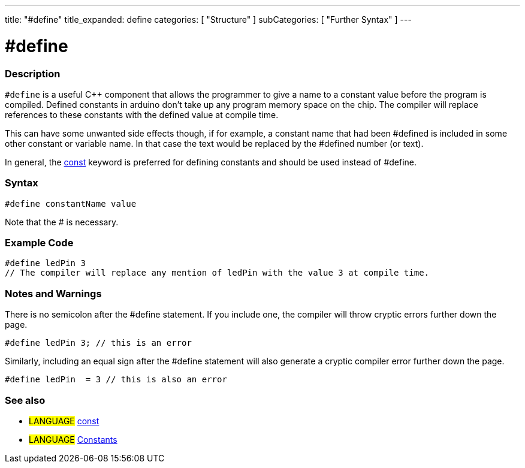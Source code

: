 ---
title: "#define"
title_expanded: define
categories: [ "Structure" ]
subCategories: [ "Further Syntax" ]
---





= #define


// OVERVIEW SECTION STARTS
[#overview]
--

[float]
=== Description
`#define` is a useful C++ component that allows the programmer to give a name to a constant value before the program is compiled. Defined constants in arduino don't take up any program memory space on the chip. The compiler will replace references to these constants with the defined value at compile time.
[%hardbreaks]

This can have some unwanted side effects though, if for example, a constant name that had been #defined is included in some other constant or variable name. In that case the text would be replaced by the #defined number (or text).
[%hardbreaks]

In general, the link:../../../variables/variable-scope\--qualifiers/const[const] keyword is preferred for defining constants and should be used instead of #define.
[%hardbreaks]

[float]
=== Syntax
[source,arduino]
----
#define constantName value
----
Note that the # is necessary.
[%hardbreaks]

--
// OVERVIEW SECTION ENDS




// HOW TO USE SECTION STARTS
[#howtouse]
--

[float]
=== Example Code

[source,arduino]
----
#define ledPin 3
// The compiler will replace any mention of ledPin with the value 3 at compile time.
----
[%hardbreaks]

[float]
=== Notes and Warnings
There is no semicolon after the #define statement. If you include one, the compiler will throw cryptic errors further down the page.

[source,arduino]
----
#define ledPin 3; // this is an error
----

Similarly, including an equal sign after the #define statement will also generate a cryptic compiler error further down the page.

[source,arduino]
----
#define ledPin  = 3 // this is also an error
----
[%hardbreaks]

--
// HOW TO USE SECTION ENDS




// SEE ALSO SECTION BEGINS
[#see_also]
--

[float]
=== See also

[role="language"]
* #LANGUAGE#	link:../../../variables/variable-scope\--qualifiers/const[const]
* #LANGUAGE#	link:../../../variables/constants/constants[Constants]

--
// SEE ALSO SECTION ENDS
